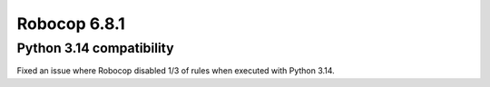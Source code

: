 =============
Robocop 6.8.1
=============

Python 3.14 compatibility
-------------------------

Fixed an issue where Robocop disabled 1/3 of rules when executed with Python 3.14.
